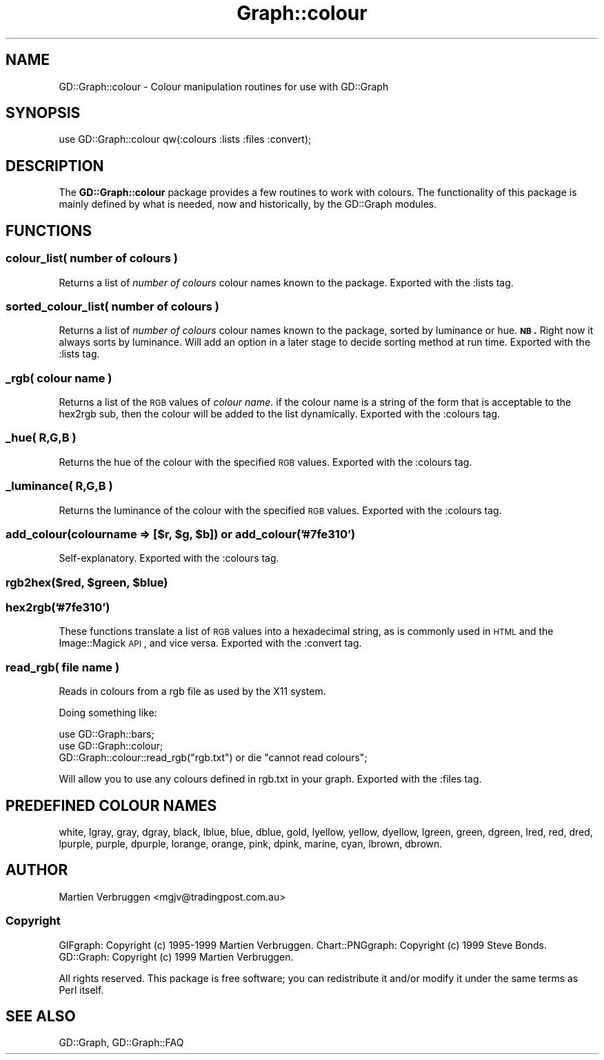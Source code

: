 .\" Automatically generated by Pod::Man 2.26 (Pod::Simple 3.23)
.\"
.\" Standard preamble:
.\" ========================================================================
.de Sp \" Vertical space (when we can't use .PP)
.if t .sp .5v
.if n .sp
..
.de Vb \" Begin verbatim text
.ft CW
.nf
.ne \\$1
..
.de Ve \" End verbatim text
.ft R
.fi
..
.\" Set up some character translations and predefined strings.  \*(-- will
.\" give an unbreakable dash, \*(PI will give pi, \*(L" will give a left
.\" double quote, and \*(R" will give a right double quote.  \*(C+ will
.\" give a nicer C++.  Capital omega is used to do unbreakable dashes and
.\" therefore won't be available.  \*(C` and \*(C' expand to `' in nroff,
.\" nothing in troff, for use with C<>.
.tr \(*W-
.ds C+ C\v'-.1v'\h'-1p'\s-2+\h'-1p'+\s0\v'.1v'\h'-1p'
.ie n \{\
.    ds -- \(*W-
.    ds PI pi
.    if (\n(.H=4u)&(1m=24u) .ds -- \(*W\h'-12u'\(*W\h'-12u'-\" diablo 10 pitch
.    if (\n(.H=4u)&(1m=20u) .ds -- \(*W\h'-12u'\(*W\h'-8u'-\"  diablo 12 pitch
.    ds L" ""
.    ds R" ""
.    ds C` ""
.    ds C' ""
'br\}
.el\{\
.    ds -- \|\(em\|
.    ds PI \(*p
.    ds L" ``
.    ds R" ''
.    ds C`
.    ds C'
'br\}
.\"
.\" Escape single quotes in literal strings from groff's Unicode transform.
.ie \n(.g .ds Aq \(aq
.el       .ds Aq '
.\"
.\" If the F register is turned on, we'll generate index entries on stderr for
.\" titles (.TH), headers (.SH), subsections (.SS), items (.Ip), and index
.\" entries marked with X<> in POD.  Of course, you'll have to process the
.\" output yourself in some meaningful fashion.
.\"
.\" Avoid warning from groff about undefined register 'F'.
.de IX
..
.nr rF 0
.if \n(.g .if rF .nr rF 1
.if (\n(rF:(\n(.g==0)) \{
.    if \nF \{
.        de IX
.        tm Index:\\$1\t\\n%\t"\\$2"
..
.        if !\nF==2 \{
.            nr % 0
.            nr F 2
.        \}
.    \}
.\}
.rr rF
.\"
.\" Accent mark definitions (@(#)ms.acc 1.5 88/02/08 SMI; from UCB 4.2).
.\" Fear.  Run.  Save yourself.  No user-serviceable parts.
.    \" fudge factors for nroff and troff
.if n \{\
.    ds #H 0
.    ds #V .8m
.    ds #F .3m
.    ds #[ \f1
.    ds #] \fP
.\}
.if t \{\
.    ds #H ((1u-(\\\\n(.fu%2u))*.13m)
.    ds #V .6m
.    ds #F 0
.    ds #[ \&
.    ds #] \&
.\}
.    \" simple accents for nroff and troff
.if n \{\
.    ds ' \&
.    ds ` \&
.    ds ^ \&
.    ds , \&
.    ds ~ ~
.    ds /
.\}
.if t \{\
.    ds ' \\k:\h'-(\\n(.wu*8/10-\*(#H)'\'\h"|\\n:u"
.    ds ` \\k:\h'-(\\n(.wu*8/10-\*(#H)'\`\h'|\\n:u'
.    ds ^ \\k:\h'-(\\n(.wu*10/11-\*(#H)'^\h'|\\n:u'
.    ds , \\k:\h'-(\\n(.wu*8/10)',\h'|\\n:u'
.    ds ~ \\k:\h'-(\\n(.wu-\*(#H-.1m)'~\h'|\\n:u'
.    ds / \\k:\h'-(\\n(.wu*8/10-\*(#H)'\z\(sl\h'|\\n:u'
.\}
.    \" troff and (daisy-wheel) nroff accents
.ds : \\k:\h'-(\\n(.wu*8/10-\*(#H+.1m+\*(#F)'\v'-\*(#V'\z.\h'.2m+\*(#F'.\h'|\\n:u'\v'\*(#V'
.ds 8 \h'\*(#H'\(*b\h'-\*(#H'
.ds o \\k:\h'-(\\n(.wu+\w'\(de'u-\*(#H)/2u'\v'-.3n'\*(#[\z\(de\v'.3n'\h'|\\n:u'\*(#]
.ds d- \h'\*(#H'\(pd\h'-\w'~'u'\v'-.25m'\f2\(hy\fP\v'.25m'\h'-\*(#H'
.ds D- D\\k:\h'-\w'D'u'\v'-.11m'\z\(hy\v'.11m'\h'|\\n:u'
.ds th \*(#[\v'.3m'\s+1I\s-1\v'-.3m'\h'-(\w'I'u*2/3)'\s-1o\s+1\*(#]
.ds Th \*(#[\s+2I\s-2\h'-\w'I'u*3/5'\v'-.3m'o\v'.3m'\*(#]
.ds ae a\h'-(\w'a'u*4/10)'e
.ds Ae A\h'-(\w'A'u*4/10)'E
.    \" corrections for vroff
.if v .ds ~ \\k:\h'-(\\n(.wu*9/10-\*(#H)'\s-2\u~\d\s+2\h'|\\n:u'
.if v .ds ^ \\k:\h'-(\\n(.wu*10/11-\*(#H)'\v'-.4m'^\v'.4m'\h'|\\n:u'
.    \" for low resolution devices (crt and lpr)
.if \n(.H>23 .if \n(.V>19 \
\{\
.    ds : e
.    ds 8 ss
.    ds o a
.    ds d- d\h'-1'\(ga
.    ds D- D\h'-1'\(hy
.    ds th \o'bp'
.    ds Th \o'LP'
.    ds ae ae
.    ds Ae AE
.\}
.rm #[ #] #H #V #F C
.\" ========================================================================
.\"
.IX Title "Graph::colour 3"
.TH Graph::colour 3 "2005-12-13" "perl v5.16.3" "User Contributed Perl Documentation"
.\" For nroff, turn off justification.  Always turn off hyphenation; it makes
.\" way too many mistakes in technical documents.
.if n .ad l
.nh
.SH "NAME"
GD::Graph::colour \- Colour manipulation routines for use with GD::Graph
.SH "SYNOPSIS"
.IX Header "SYNOPSIS"
use GD::Graph::colour qw(:colours :lists :files :convert);
.SH "DESCRIPTION"
.IX Header "DESCRIPTION"
The \fBGD::Graph::colour\fR package provides a few routines to work with
colours. The functionality of this package is mainly defined by what is
needed, now and historically, by the GD::Graph modules.
.SH "FUNCTIONS"
.IX Header "FUNCTIONS"
.SS "colour_list( \fInumber of colours\fP )"
.IX Subsection "colour_list( number of colours )"
Returns a list of \fInumber of colours\fR colour names known to the package.
Exported with the :lists tag.
.SS "sorted_colour_list( \fInumber of colours\fP )"
.IX Subsection "sorted_colour_list( number of colours )"
Returns a list of \fInumber of colours\fR colour names known to the package, 
sorted by luminance or hue.
\&\fB\s-1NB\s0.\fR Right now it always sorts by luminance. Will add an option in a later
stage to decide sorting method at run time.
Exported with the :lists tag.
.SS "_rgb( \fIcolour name\fP )"
.IX Subsection "_rgb( colour name )"
Returns a list of the \s-1RGB\s0 values of \fIcolour name\fR. if the colour name
is a string of the form that is acceptable to the hex2rgb sub, then the
colour will be added to the list dynamically.
Exported with the :colours tag.
.SS "_hue( \fIR,G,B\fP )"
.IX Subsection "_hue( R,G,B )"
Returns the hue of the colour with the specified \s-1RGB\s0 values.
Exported with the :colours tag.
.SS "_luminance( \fIR,G,B\fP )"
.IX Subsection "_luminance( R,G,B )"
Returns the luminance of the colour with the specified \s-1RGB\s0 values.
Exported with the :colours tag.
.ie n .SS "add_colour(colourname => [$r, $g, $b]) or add_colour('#7fe310')"
.el .SS "add_colour(colourname => [$r, \f(CW$g\fP, \f(CW$b\fP]) or add_colour('#7fe310')"
.IX Subsection "add_colour(colourname => [$r, $g, $b]) or add_colour('#7fe310')"
Self-explanatory.
Exported with the :colours tag.
.ie n .SS "rgb2hex($red, $green, $blue)"
.el .SS "rgb2hex($red, \f(CW$green\fP, \f(CW$blue\fP)"
.IX Subsection "rgb2hex($red, $green, $blue)"
.SS "hex2rgb('#7fe310')"
.IX Subsection "hex2rgb('#7fe310')"
These functions translate a list of \s-1RGB\s0 values into a hexadecimal
string, as is commonly used in \s-1HTML\s0 and the Image::Magick \s-1API\s0, and vice
versa.
Exported with the :convert tag.
.SS "read_rgb( \fIfile name\fP )"
.IX Subsection "read_rgb( file name )"
Reads in colours from a rgb file as used by the X11 system.
.PP
Doing something like:
.PP
.Vb 2
\&    use GD::Graph::bars;
\&    use GD::Graph::colour;
\&
\&    GD::Graph::colour::read_rgb("rgb.txt") or die "cannot read colours";
.Ve
.PP
Will allow you to use any colours defined in rgb.txt in your graph.
Exported with the :files tag.
.SH "PREDEFINED COLOUR NAMES"
.IX Header "PREDEFINED COLOUR NAMES"
white,
lgray,
gray,
dgray,
black,
lblue,
blue,
dblue,
gold,
lyellow,
yellow,
dyellow,
lgreen,
green,
dgreen,
lred,
red,
dred,
lpurple,
purple,
dpurple,
lorange,
orange,
pink,
dpink,
marine,
cyan,
lbrown,
dbrown.
.SH "AUTHOR"
.IX Header "AUTHOR"
Martien Verbruggen <mgjv@tradingpost.com.au>
.SS "Copyright"
.IX Subsection "Copyright"
GIFgraph: Copyright (c) 1995\-1999 Martien Verbruggen.
Chart::PNGgraph: Copyright (c) 1999 Steve Bonds.
GD::Graph: Copyright (c) 1999 Martien Verbruggen.
.PP
All rights reserved. This package is free software; you can redistribute
it and/or modify it under the same terms as Perl itself.
.SH "SEE ALSO"
.IX Header "SEE ALSO"
GD::Graph, 
GD::Graph::FAQ
